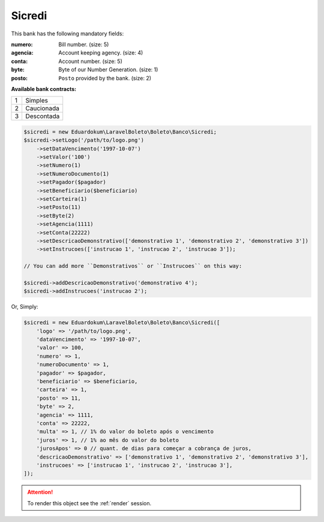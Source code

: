 Sicredi
=======

This bank has the following mandatory fields:

:numero: Bill number. (size: 5)
:agencia: Account keeping agency. (size: 4)
:conta: Account number. (size: 5)
:byte: Byte of our Number Generation. (size: 1)
:posto: ``Posto`` provided by the bank. (size: 2)

**Available bank contracts:**

=  ==========
1  Simples
2  Caucionada
3  Descontada
=  ==========

.. code-block:: php

    $sicredi = new Eduardokum\LaravelBoleto\Boleto\Banco\Sicredi;
    $sicredi->setLogo('/path/to/logo.png')
        ->setDataVencimento('1997-10-07')
        ->setValor('100')
        ->setNumero(1)
        ->setNumeroDocumento(1)
        ->setPagador($pagador)
        ->setBeneficiario($beneficiario)
        ->setCarteira(1)
        ->setPosto(11)
        ->setByte(2)
        ->setAgencia(1111)
        ->setConta(22222)
        ->setDescricaoDemonstrativo(['demonstrativo 1', 'demonstrativo 2', 'demonstrativo 3'])
        ->setInstrucoes(['instrucao 1', 'instrucao 2', 'instrucao 3']);

    // You can add more ``Demonstrativos`` or ``Instrucoes`` on this way:

    $sicredi->addDescricaoDemonstrativo('demonstrativo 4');
    $sicredi->addInstrucoes('instrucao 2');

Or, Simply:

.. code-block:: php

    $sicredi = new Eduardokum\LaravelBoleto\Boleto\Banco\Sicredi([
        'logo' => '/path/to/logo.png',
        'dataVencimento' => '1997-10-07',
        'valor' => 100,
        'numero' => 1,
        'numeroDocumento' => 1,
        'pagador' => $pagador,
        'beneficiario' => $beneficiario,
        'carteira' => 1,
        'posto' => 11,
        'byte' => 2,
        'agencia' => 1111,
        'conta' => 22222,
        'multa' => 1, // 1% do valor do boleto após o vencimento
        'juros' => 1, // 1% ao mês do valor do boleto
        'jurosApos' => 0 // quant. de dias para começar a cobrança de juros,
        'descricaoDemonstrativo' => ['demonstrativo 1', 'demonstrativo 2', 'demonstrativo 3'],
        'instrucoes' => ['instrucao 1', 'instrucao 2', 'instrucao 3'],
    ]);

.. ATTENTION::
    To render this object see the :ref:`render` session.

